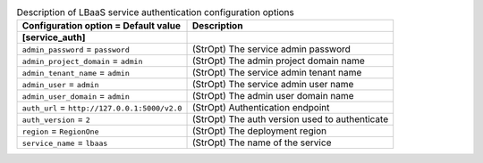 ..
    Warning: Do not edit this file. It is automatically generated from the
    software project's code and your changes will be overwritten.

    The tool to generate this file lives in openstack-doc-tools repository.

    Please make any changes needed in the code, then run the
    autogenerate-config-doc tool from the openstack-doc-tools repository, or
    ask for help on the documentation mailing list, IRC channel or meeting.

.. _neutron-service_auth:

.. list-table:: Description of LBaaS service authentication configuration options
   :header-rows: 1
   :class: config-ref-table

   * - Configuration option = Default value
     - Description
   * - **[service_auth]**
     -
   * - ``admin_password`` = ``password``
     - (StrOpt) The service admin password
   * - ``admin_project_domain`` = ``admin``
     - (StrOpt) The admin project domain name
   * - ``admin_tenant_name`` = ``admin``
     - (StrOpt) The service admin tenant name
   * - ``admin_user`` = ``admin``
     - (StrOpt) The service admin user name
   * - ``admin_user_domain`` = ``admin``
     - (StrOpt) The admin user domain name
   * - ``auth_url`` = ``http://127.0.0.1:5000/v2.0``
     - (StrOpt) Authentication endpoint
   * - ``auth_version`` = ``2``
     - (StrOpt) The auth version used to authenticate
   * - ``region`` = ``RegionOne``
     - (StrOpt) The deployment region
   * - ``service_name`` = ``lbaas``
     - (StrOpt) The name of the service
